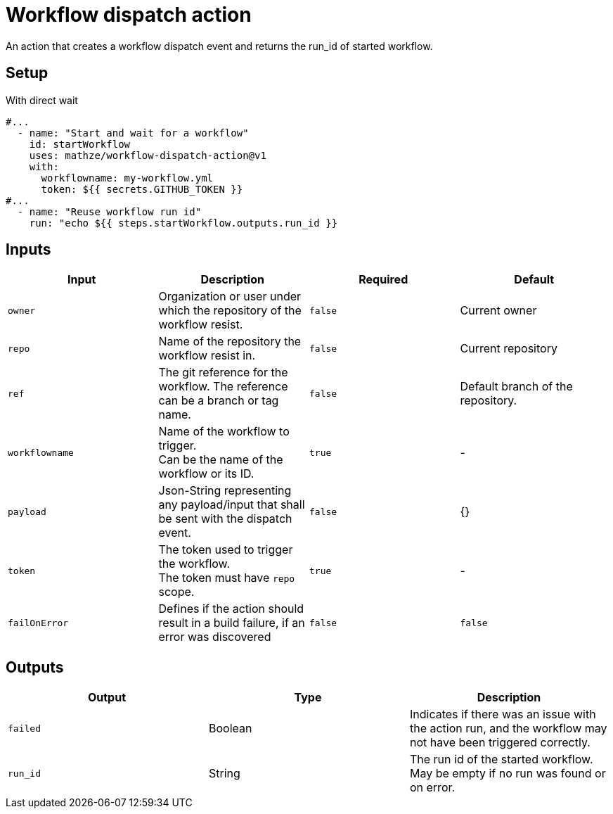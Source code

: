 = Workflow dispatch action

An action that creates a workflow dispatch event and returns the run_id of started workflow.

== Setup
[source,yaml, title="With direct wait"]
----
#...
  - name: "Start and wait for a workflow"
    id: startWorkflow
    uses: mathze/workflow-dispatch-action@v1
    with:
      workflowname: my-workflow.yml
      token: ${{ secrets.GITHUB_TOKEN }}
#...
  - name: "Reuse workflow run id"
    run: "echo ${{ steps.startWorkflow.outputs.run_id }}
----

== Inputs
|===
|Input|Description|Required|Default

|`owner`
|Organization or user under which the repository of the workflow resist.
|`false`
|Current owner

|`repo`
|Name of the repository the workflow resist in.
|`false`
|Current repository

|`ref`
|The git reference for the workflow. The reference can be a branch or tag name.
|`false`
|Default branch of the repository.

|`workflowname`
|Name of the workflow to trigger. +
Can be the name of the workflow or its ID.
|`true`
|-

|`payload`
|Json-String representing any payload/input that shall be sent with the dispatch event.
|`false`
| {}

|`token`
|The token used to trigger the workflow. +
The token must have `repo` scope.
|`true`
|-

|`failOnError`
|Defines if the action should result in a build failure, if an error was discovered
|`false`
|`false`

|===

== Outputs
|===
|Output|Type|Description

|`failed`
|Boolean
|Indicates if there was an issue with the action run, and the workflow may not have been triggered correctly.

|`run_id`
|String
|The run id of the started workflow. May be empty if no run was found or on error.

|===